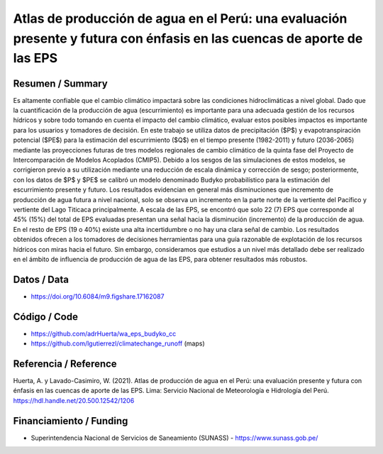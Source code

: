 Atlas de producción de agua en el Perú: una evaluación presente y futura con énfasis en las cuencas de aporte de las EPS
==================================

Resumen / Summary
------------------------
Es altamente confiable que el cambio climático impactará sobre las condiciones hidroclimáticas a nivel global. Dado que la cuantificación de la producción de agua (escurrimiento) es importante para una adecuada gestión de los recursos hídricos y sobre todo tomando en cuenta el impacto del cambio climático, evaluar estos posibles impactos es importante para los usuarios y tomadores de decisión. En este trabajo se utiliza datos de precipitación ($P$) y evapotranspiración potencial ($PE$) para la estimación del escurrimiento ($Q$) en el tiempo presente (1982-2011) y futuro (2036-2065) mediante las proyecciones futuras de tres modelos regionales de cambio climático de la quinta fase del Proyecto de Intercomparación de Modelos Acoplados (CMIP5). Debido a los sesgos de las simulaciones de estos modelos, se corrigieron previo a su utilización mediante una reducción de escala dinámica y corrección de sesgo; posteriormente, con los datos de $P$ y $PE$ se calibró un modelo denominado Budyko probabilístico para la estimación del escurrimiento presente y futuro. Los resultados evidencian en general más disminuciones que incremento de producción de agua futura a nivel nacional, solo se observa un incremento en la parte norte de la vertiente del Pacífico y vertiente del Lago Titicaca principalmente. A escala de las EPS, se encontró que solo 22 (7) EPS que corresponde al 45\% (15\%) del total de EPS evaluadas presentan una señal hacia la disminución (incremento) de la producción de agua. En el resto de EPS (19 o 40\%) existe una alta incertidumbre o no hay una clara señal de cambio. Los resultados obtenidos ofrecen a los tomadores de decisiones herramientas para una guía razonable de explotación de los recursos hídricos con miras hacia el futuro. Sin embargo, consideramos que estudios a un nivel más detallado debe ser realizado en el ámbito de influencia de producción de agua de las EPS, para obtener resultados más robustos.

Datos / Data
------------------------
- https://doi.org/10.6084/m9.figshare.17162087
Código / Code
------------------------
- https://github.com/adrHuerta/wa_eps_budyko_cc
- https://github.com/lgutierrezl/climatechange_runoff (maps)
Referencia / Reference
------------------------
Huerta, A. y Lavado-Casimiro, W. (2021). Atlas de producción de agua en el Perú: una evaluación presente y futura con énfasis en las cuencas de aporte de las EPS. Lima: Servicio Nacional de Meteorología e Hidrología del Perú. https://hdl.handle.net/20.500.12542/1206

Financiamiento / Funding
------------------------
- Superintendencia Nacional de Servicios de Saneamiento (SUNASS) - https://www.sunass.gob.pe/
